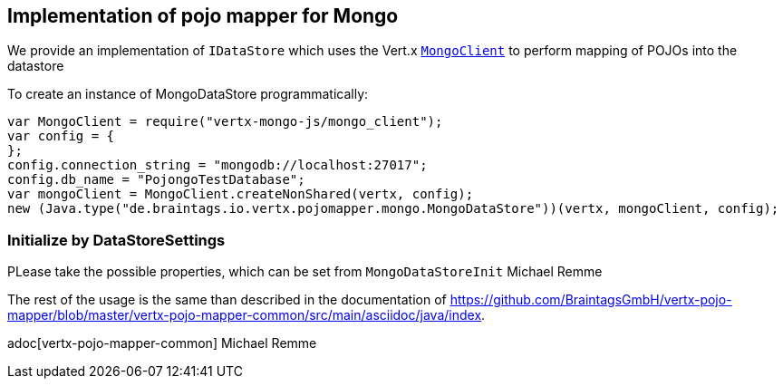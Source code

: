 == Implementation of pojo mapper for Mongo

We provide an implementation of `IDataStore` which uses the Vert.x
`link:../../jsdoc/module-vertx-mongo-js_mongo_client-MongoClient.html[MongoClient]` to perform mapping of POJOs into the datastore

To create an instance of MongoDataStore programmatically:

[source,java]
----
var MongoClient = require("vertx-mongo-js/mongo_client");
var config = {
};
config.connection_string = "mongodb://localhost:27017";
config.db_name = "PojongoTestDatabase";
var mongoClient = MongoClient.createNonShared(vertx, config);
new (Java.type("de.braintags.io.vertx.pojomapper.mongo.MongoDataStore"))(vertx, mongoClient, config);

----

=== Initialize by DataStoreSettings
PLease take the possible properties, which can be set from
`MongoDataStoreInit`
Michael Remme


The rest of the usage is the same than described in the documentation of
https://github.com/BraintagsGmbH/vertx-pojo-mapper/blob/master/vertx-pojo-mapper-common/src/main/asciidoc/java/index.

adoc[vertx-pojo-mapper-common]
Michael Remme